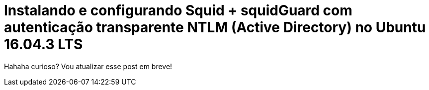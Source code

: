 = Instalando e configurando Squid + squidGuard  com autenticação transparente NTLM (Active Directory) no Ubuntu 16.04.3 LTS
// :hp-image: /covers/cover.png
:published_at: 2017-08-29
:hp-tags: Linux, Ubuntu, Squid, squidGuard, NTLM, Active Directory
:hp-alt-title: How to install Squid + squidGuard using NTLM transparent auth (Active Directory) on Ubuntu 16.04.3 LTS

Hahaha curioso? Vou atualizar esse post em breve!
